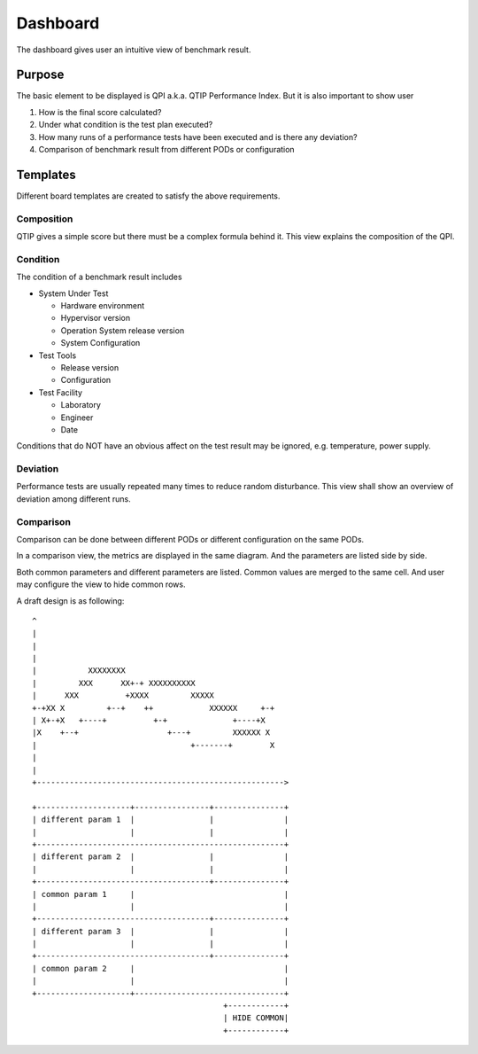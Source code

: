 .. This work is licensed under a Creative Commons Attribution 4.0 International License.
.. http://creativecommons.org/licenses/by/4.0
.. (c) 2016 ZTE Corp.


*********
Dashboard
*********

The dashboard gives user an intuitive view of benchmark result.

Purpose
=======

The basic element to be displayed is QPI a.k.a. QTIP Performance Index. But it
is also important to show user

#. How is the final score calculated?
#. Under what condition is the test plan executed?
#. How many runs of a performance tests have been executed and is there any deviation?
#. Comparison of benchmark result from different PODs or configuration

Templates
=========

Different board templates are created to satisfy the above requirements.

Composition
-----------

QTIP gives a simple score but there must be a complex formula behind it. This
view explains the composition of the QPI.

Condition
---------

The condition of a benchmark result includes

* System Under Test

  * Hardware environment
  * Hypervisor version
  * Operation System release version
  * System Configuration

* Test Tools

  * Release version
  * Configuration

* Test Facility

  * Laboratory
  * Engineer
  * Date

Conditions that do NOT have an obvious affect on the test result may be ignored,
e.g. temperature, power supply.

Deviation
---------

Performance tests are usually repeated many times to reduce random disturbance.
This view shall show an overview of deviation among different runs.

Comparison
----------

Comparison can be done between different PODs or different configuration on the
same PODs.

In a comparison view, the metrics are displayed in the same diagram. And the
parameters are listed side by side.

Both common parameters and different parameters are listed. Common values are
merged to the same cell. And user may configure the view to hide common rows.

A draft design is as following::

    ^
    |
    |
    |
    |           XXXXXXXX
    |         XXX      XX+-+ XXXXXXXXXX
    |      XXX          +XXXX         XXXXX
    +-+XX X         +--+    ++            XXXXXX     +-+
    | X+-+X   +----+          +-+              +----+X
    |X    +--+                   +---+         XXXXXX X
    |                                 +-------+        X
    |
    |
    +----------------------------------------------------->

    +--------------------+----------------+---------------+
    | different param 1  |                |               |
    |                    |                |               |
    +-----------------------------------------------------+
    | different param 2  |                |               |
    |                    |                |               |
    +-------------------------------------+---------------+
    | common param 1     |                                |
    |                    |                                |
    +-------------------------------------+---------------+
    | different param 3  |                |               |
    |                    |                |               |
    +-------------------------------------+---------------+
    | common param 2     |                                |
    |                    |                                |
    +--------------------+--------------------------------+
                                             +------------+
                                             | HIDE COMMON|
                                             +------------+

